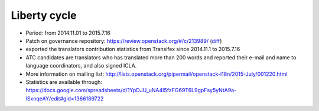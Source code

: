=============
Liberty cycle
=============

* Period: from 2014.11.01 to 2015.7.16

* Patch on governance repository: https://review.openstack.org/#/c/213989/
  (`diff <http://git.openstack.org/cgit/openstack/governance/commit/?id=a229d38469c5135af496d3c739695acbe1146a76>`__)
* exported the translators contribution statistics from Transifex since
  2014.11.1 to 2015.7.16
* ATC candidates are translators who has translated more than 200 words and
  reported their e-mail and name to language coordinators, and also signed
  ICLA.
* More information on mailing list:
  http://lists.openstack.org/pipermail/openstack-i18n/2015-July/001220.html
* Statistics are available through:
  https://docs.google.com/spreadsheets/d/1YpDJU_uNA4I5fzFG69T6L9gpFsy5yNtA9a-lSxnqeAY/edit#gid=1366189722
